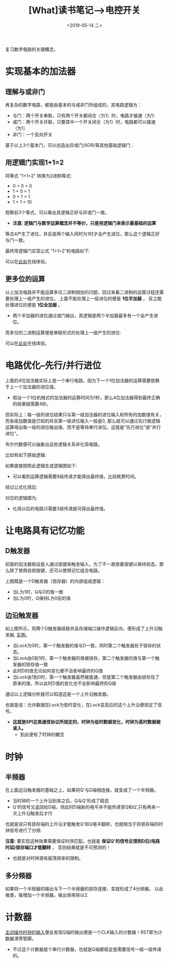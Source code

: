 #+TITLE: [What]读书笔记-->电控开关 
#+DATE: <2019-05-14 二> 
#+TAGS: CS
#+LAYOUT: post
#+CATEGORIES: book,大话计算机
#+NAME: <book_bigcomputer_chapter_1.org>
#+OPTIONS: ^:nil
#+OPTIONS: ^:{}

复习数字电路的关键概念。

#+BEGIN_EXPORT html
<!--more-->
#+END_EXPORT
* 实现基本的加法器
** 理解与或非门
再复杂的数字电路，都是由基本的与或非门所组成的，其电路逻辑为：
- 与门：两个开关串联，只有两个开关都闭合（为1）时，电路才接通（为1）
- 或门：两个开关并联，只要其中一个开关闭合（为1）时，电路都可以接通（为1）
- 非门：一个反向开关

基于以上3个基本门，可以创造出异或门(XOR)等其他基础逻辑门：
[[./xor.jpg]]

** 用逻辑门实现1+1=2
将等式 “1+1=2” 转换为2进制等式:
- 0 + 0 = 0
- 1 + 0 = 1
- 0 + 1 = 1
- 1 + 1 = 10

观察前3个等式，可以看出其逻辑正好与异或门一致。
- *注意: 逻辑门与数学运算概念并不等价，只是用逻辑门来表示最基础的运算*
  
等式4产生了进位，并且是两个输入同时为1时才会产生进位，那么这个逻辑正好与门一致。

最终用逻辑门实现公式 “1+1=2”的电路如下:
[[./half_adder.jpg]]

可以在[[https://circuitverse.org/users/5908/projects/16320][此处]]在线体验。

** 更多位的运算
以上加法电路并不能运算多位二进制相加的问题，回过来看二进制的运算过程还需要处理上一级产生的进位。
上面不能处理上一级进位的便是 *1位半加器* ， 反之能处理进位的便是 *1位全加器* 。
[[./adder.jpg]]

- 两个半加器的进位通过或门输出，其逻辑是两个半加器最多有一个会产生进位。

而多位的二进制运算便是串联形式的处理上一级产生的进位:
[[./4bits_adder.jpg]]

可以在[[https://circuitverse.org/users/5908/projects/16446][此处]]在线体验。
* 电路优化--先行/并行进位
上面的4位加法器实际上是一个串行电路，因为下一个1位加法器的运算需要依赖于上一个加法器的进位值。
- 假设一个1位机械式的加法器的运算时间为1秒，那么4位加法器得到最终正确的结果就需要4秒。

但实际上：每一级的进位结果只与第一级加法器的进位输入和所有的加数值有关，而各级加数值是已知的并且第一级进位输入一般是0,
那么就可以通过先行做逻辑运算得出每一级的进位输出值，而不是等待串行进位。这就是“先行进位”或“并行进位”。

布尔代数便可以抽象出这些逻辑关系并化简电路。

比如有如下原始逻辑:
[[./bool_normal.jpg]]

如果直接按照此逻辑生成逻辑图如下:
[[./bool_normal_circuit.jpg]]

- 可以看到运算逻辑需要8级传递才能得出最终值，比较耗费时间。

经过公式化简后:
[[./bool_simple.jpg]]

对应的逻辑图为:
[[./bool_simple_circuit.jpg]]

- 化简以后的电路只需要3级传递就可得出最终值。
* 让电路具有记忆功能
** D触发器
前面的加法器假设是人通过按键来触发输入，为了不一直按着按键以保持状态。那么除了使用自锁按键，还可以使用记忆组合电路。

[[./D_ff.jpg]]

上图既是一个D触发器（锁存器）的内部组成逻辑：
- 当L为1时，Q与D的值一致
- 当L为0时，Q保持L为0前的值
** 边沿触发器
[[./edge_trigger.jpg]]

如上图所示，将两个D触发器级联并且存储端口操作逻辑反向，便形成了上升沿触发器, [[https://circuitverse.org/users/5908/projects/18648][实例]]。
- 当Lock为0时，第一个触发器的值与D一致，同时第二个触发器处于锁存的状态。
- 当Lock由0到1时，第一个触发器的值被锁存，第二个触发器的值与第一个触发器的锁存值一致
- 此时D的值无论如何变化都不会影响最终的Q值
- 当Lock由1到0时，第一个触发器虽然被直通，但是第二个触发器由锁存住了原来的值，所以此时D值的变化也不会影响最终的Q值

通过以上逻辑分析就可以知道这是一个上升沿触发器。

也就是说：允许数据在Lock为低时变化，在Lock变高后的这个上升沿便锁定了信号。
- *这就是SPI这类通信协议所规定的，时钟为低时数据变化，时钟为高时数据被读入。*
  + 到此便有了时钟的概念
* 时钟
** 半频器
在上面边沿触发器的基础之上，如果将Q'与D端相连接，就变成了一个半频器。
- 当时钟的一个上升沿到来之后，Q与Q'形成了稳态
- Q'的信号又返回给D端，但此时D端新的电平并不能传递至Q和Q’,只有再来一次上升沿触发后才行

也就是说只有锁存端的上升沿才能触发Q'和Q电平翻转，也就相当于将锁存端的时钟信号进行了分频.

*注意:* 要实现这种效果需要保证时序匹配，也就是 *保证Q'的信号反馈到D后(电路时延)锁存端口才能翻转* ，
否则结果就是不可预测的！
- 也就是对时钟源有振荡频率的限制。  
** 多分频器
[[./clock.jpg]]

如果将一个半频器的输出与下一个半频器的锁存连接，变就形成了4分频器。
以此推类，每增加一个半频器，输出频率除以2.
* 计数器

[[./counter.jpg]]  

[[https://circuitverse.org/users/5908/projects/18648][主动操作时钟的输入]]便会发现Q端的输出便是一个CLK输入的计数器！RST即为计数器清零管脚。
- 不过这个计数器是个串行计数器，也就是Q端都稳定是需要信号一级一级传递的。

